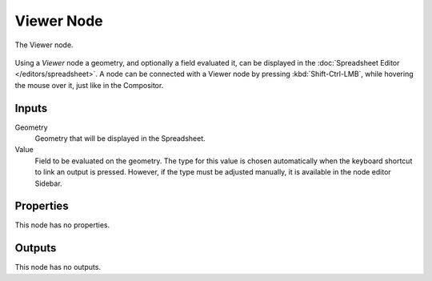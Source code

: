 .. index:: Geometry Nodes; Viewer
.. _bpy.types.GeometryNodeViewer:

***********
Viewer Node
***********

.. figure:: /images/modeling_geometry-nodes_output_viewer_node.png
   :align: center

   The Viewer node.

Using a *Viewer* node a geometry, and optionally a field evaluated it,
can be displayed in the :doc:`Spreadsheet Editor </editors/spreadsheet>`.
A node can be connected with a Viewer node by pressing :kbd:`Shift-Ctrl-LMB`,
while hovering the mouse over it, just like in the Compositor.


Inputs
======

Geometry
   Geometry that will be displayed in the Spreadsheet.

Value
   Field to be evaluated on the geometry.
   The type for this value is chosen automatically when the keyboard shortcut to link
   an output is pressed. However, if the type must be adjusted manually,
   it is available in the node editor Sidebar.


Properties
==========

This node has no properties.


Outputs
=======

This node has no outputs.
